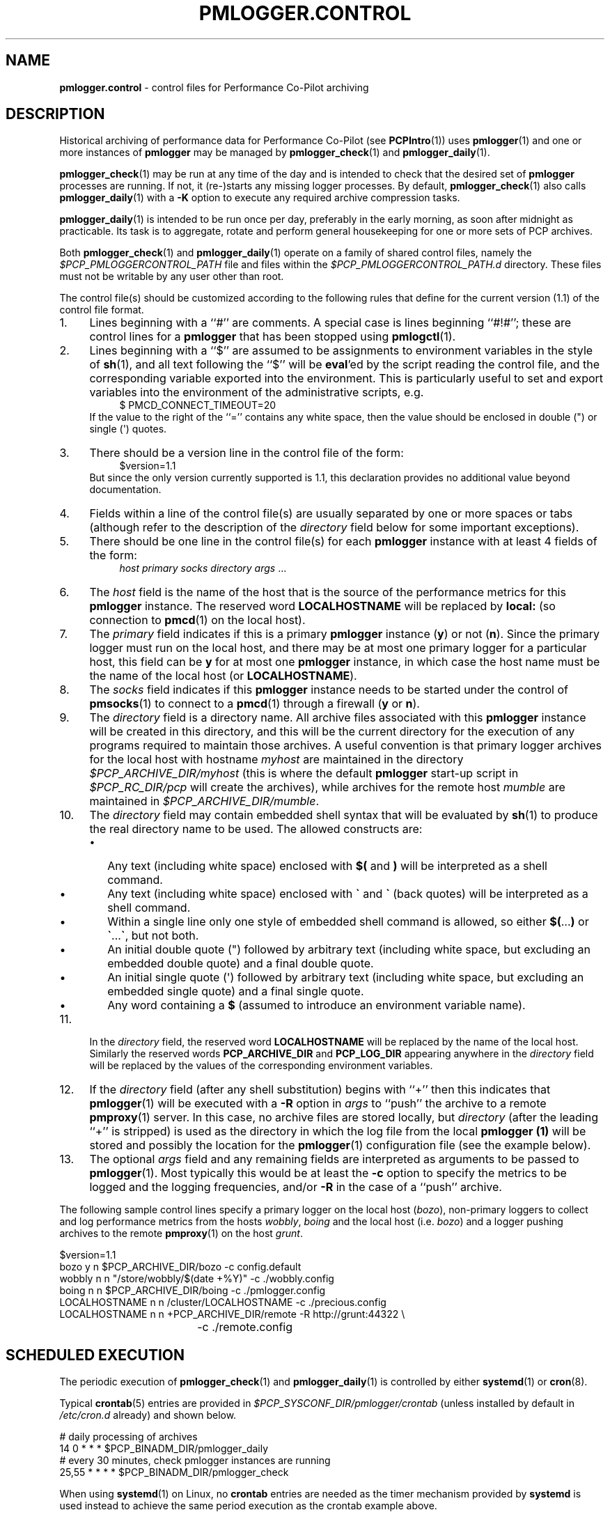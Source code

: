 '\"macro stdmacro
.\"
.\" Copyright (c) 2013-2019 Red Hat.
.\" Copyright (c) 2000 Silicon Graphics, Inc.  All Rights Reserved.
.\"
.\" This program is free software; you can redistribute it and/or modify it
.\" under the terms of the GNU General Public License as published by the
.\" Free Software Foundation; either version 2 of the License, or (at your
.\" option) any later version.
.\"
.\" This program is distributed in the hope that it will be useful, but
.\" WITHOUT ANY WARRANTY; without even the implied warranty of MERCHANTABILITY
.\" or FITNESS FOR A PARTICULAR PURPOSE.  See the GNU General Public License
.\" for more details.
.\"
.TH PMLOGGER.CONTROL 5 "PCP" "Performance Co-Pilot"
.SH NAME
\f3pmlogger.control\f1 \- control files for Performance Co-Pilot archiving
.SH DESCRIPTION
Historical archiving of performance data for
Performance Co-Pilot (see
.BR PCPIntro (1))
uses
.BR pmlogger (1)
and one or more instances of
.B pmlogger
may be managed by
.BR pmlogger_check (1)
and
.BR pmlogger_daily (1).
.PP
.BR pmlogger_check (1)
may be run at any time of the day and is intended to check that
the desired set of
.B pmlogger
processes are running.
If not, it (re-)starts any missing logger processes.
By default,
.BR pmlogger_check (1)
also calls
.BR pmlogger_daily (1)
with a
.B \-K
option to execute any required archive compression tasks.
.PP
.BR pmlogger_daily (1)
is intended to be run once per day, preferably in the early morning, as
soon after midnight as practicable.
Its task is to aggregate, rotate and perform general housekeeping for one or
more sets of PCP archives.
.PP
Both
.BR pmlogger_check (1)
and
.BR pmlogger_daily (1)
operate on a family of shared control files, namely the
.I $PCP_PMLOGGERCONTROL_PATH
file and files within the
.I $PCP_PMLOGGERCONTROL_PATH.d
directory.
These files must not be writable by any user other than root.
.PP
The control file(s) should be customized according to the following rules
that define for the current version (1.1)
of the control file format.
.IP 1. 4n
Lines beginning with a ``#'' are comments.
A special case is lines beginning ``#!#''; these are control lines
for a
.B pmlogger
that has been stopped using
.BR pmlogctl (1).
.PD 0
.IP 2. 4n
Lines beginning with a ``$'' are assumed to be
assignments to environment variables in the style of
.BR sh (1),
and all text following the ``$'' will be
.BR eval 'ed
by the script reading the control file,
and the corresponding variable exported into the environment.
This is particularly
useful to set and export variables into the environment of
the administrative scripts, e.g.
.br
.in +4n
.ft CR
.nf
$ PMCD_CONNECT_TIMEOUT=20
.fi
.ft R
.in -4n
If the value to the right of the ``='' contains any white space,
then the value should be enclosed in double (\[dq]) or single (\[aq]) quotes.
.IP 3. 4n
There should
be a version line in the control file of the form:
.br
.in +4n
.ft CR
.nf
$version=1.1
.fi
.ft R
.in -4n
.RS
.nr PD 0
.PP
But since the only version currently supported is 1.1, this
declaration provides no additional value beyond documentation.
.PD
.RE
.IP 4. 4n
Fields within a line of the control file(s)
are usually separated by one or more spaces or tabs (although refer to
the description of the
.I directory
field below for some important exceptions).
.IP 5. 4n
There should be one line in the control file(s)
for each
.B pmlogger
instance with at least 4 fields of the form:
.br
.in +4n
.ft CR
.nf
\f2host\f1 \f2primary\f1 \f2socks\f1 \f2directory\f1 \f2args\f1 ...
.fi
.ft R
.in -4n
.IP 6. 4n
The
.I host
field is the name of the host that is the source of the
performance metrics for this
.B pmlogger
instance.
The reserved word
.B LOCALHOSTNAME
will be replaced by
.B local:
(so connection to
.BR pmcd (1)
on the local host).
.IP 7. 4n
The
.I primary
field indicates if this is a
primary
.B pmlogger
instance (\c
.BR y )
or not (\c
.BR n ).
Since the primary logger must run on the local host, and there may be
at most one primary logger for a particular host, this field can be
.B y
for at most one
.B pmlogger
instance, in which case the host name must be the name of the local host
(or
.BR LOCALHOSTNAME ).
.IP 8. 4n
The
.I socks
field indicates if this
.B pmlogger
instance needs to be started under the control of
.BR pmsocks (1)
to connect to a
.BR pmcd (1)
through a firewall (\c
.B y
or
.BR n ).
.IP 9. 4n
The
.I directory
field is a directory name.  All archive files
associated with this
.B pmlogger
instance will be created in this directory,
and this will be the current directory for the execution of
any programs required to maintain those archives.
A useful convention is that primary logger archives for the local host
with hostname
.I myhost
are maintained in the directory
.I $PCP_ARCHIVE_DIR/myhost
(this is where the default
.B pmlogger
start-up script in
.I $PCP_RC_DIR/pcp
will create the archives), while archives for the remote host
.I mumble
are maintained in
.IR $PCP_ARCHIVE_DIR/mumble .
.IP 10. 4n
The
.I directory
field may contain embedded shell syntax that will be
evaluated by
.BR sh (1)
to produce the real directory name to be used.  The allowed constructs
are:
.RS
.nr PD 0
.IP \(bu 2n
Any text (including white space) enclosed with
.B $(
and
.BR )
will be interpreted as a shell command.
.IP \(bu 2n
Any text (including white space) enclosed with
.B \[ga]
and
.B \[ga]
(back quotes)
will be interpreted as a shell command.
.IP \(bu 2n
Within a single line only one style of embedded shell command is
allowed, so either
.BR $( ... )
or
.BR \[ga] ... \[ga] ,
but not both.
.IP \(bu 2n
An initial double quote (\[dq]) followed by arbitrary text
(including white space, but excluding an embedded double quote)
and a final double quote.
.IP \(bu 2n
An initial single quote (\[aq]) followed by arbitrary text
(including white space, but excluding an embedded single quote)
and a final single quote.
.IP \(bu 2n
Any word containing a
.B $
(assumed to introduce an environment variable name).
.nr PD
.RE
.IP 11. 4n
In the
.I directory
field, the reserved word
.B LOCALHOSTNAME
will be replaced by the name of the local host.
Similarly the reserved words
.B PCP_ARCHIVE_DIR
and
.B PCP_LOG_DIR
appearing anywhere in the
.I directory
field will be replaced by the values of the corresponding environment variables.
.IP 12. 4n
If the
.I directory
field (after any shell substitution) begins with ``+'' then this
indicates that
.BR pmlogger (1)
will be executed with a
.B \-R
option in
.I args
to ``push'' the archive to a remote
.BR pmproxy (1)
server.
In this case, no archive files are stored locally, but
.I directory
(after the leading ``+'' is stripped) is used as the directory
in which the log file from the local
.B pmlogger (1)
will be stored and possibly the location for the
.BR pmlogger (1)
configuration file (see the example below).
.IP 13. 4n
The optional
.I args
field and any remaining fields are interpreted as arguments to be passed to
.BR pmlogger (1).
Most typically this would be at least the
.B \-c
option to specify the metrics to be logged and the logging frequencies, and/or
.B \-R
in the case of a ``push'' archive.
.PD
.PP
The following sample control lines specify a primary logger
on the local host (\c
.IR bozo ),
non-primary loggers to collect and log
performance metrics from the hosts
.IR wobbly ,
.I boing
and the local host (i.e. \c
.IR bozo )
and a logger pushing archives to the remote
.BR pmproxy (1)
on the host
.IR grunt .
.PP
.nf
.ft CR
$version=1.1
bozo          y  n  $PCP_ARCHIVE_DIR/bozo   \-c config.default
wobbly        n  n  "/store/wobbly/$(date +%Y)"  \-c ./wobbly.config
boing         n  n  $PCP_ARCHIVE_DIR/boing   \-c ./pmlogger.config
LOCALHOSTNAME n  n  /cluster/LOCALHOSTNAME   \-c ./precious.config
LOCALHOSTNAME n  n  +PCP_ARCHIVE_DIR/remote \-R http://grunt:44322 \e
				\-c ./remote.config
.ft 1
.fi
.SH SCHEDULED EXECUTION
The periodic execution of
.BR pmlogger_check (1)
and
.BR pmlogger_daily (1)
is controlled by either
.BR systemd (1)
or
.BR cron (8).
.PP
Typical
.BR crontab (5)
entries are provided in
.I $PCP_SYSCONF_DIR/pmlogger/crontab
(unless installed by default in
.I /etc/cron.d
already)
and shown below.
.PP
.nf
.ft CR
# daily processing of archives
14      0       *       *       *       $PCP_BINADM_DIR/pmlogger_daily
# every 30 minutes, check pmlogger instances are running
25,55   *       *       *       *       $PCP_BINADM_DIR/pmlogger_check
.ft 1
.fi
.PP
When using
.BR systemd (1)
on Linux,
no
.B crontab
entries are needed as the timer mechanism provided by
.B systemd
is used instead to achieve the same period execution as the
crontab example above.
.SH FILES
.TP 5
.I $PCP_PMLOGGERCONTROL_PATH
the PCP logger control file.
For a new installation
this file contains no
.BR pmlogger (1)
control lines (the real control files are all
in the
.I $PCP_PMLOGGERCONTROL_PATH.d
directory), but this file is still processed to support any
legacy configurations therein from earlier PCP releases.
.br
.BR Warning :
this file must not be writable by any user other than root.
.TP
.I $PCP_PMLOGGERCONTROL_PATH.d
optional directory containing additional PCP logger control files,
with one or more per
.B pmlogger
specification per file.
.br
.BR Warning :
the files herein must not be writable by any user other than root.
.TP
.I $PCP_SYSCONF_DIR/pmlogger/crontab
sample crontab for automated script execution by $PCP_USER (or root).
Exists only if the platform does not support the /etc/cron.d mechanism.
.SH PCP ENVIRONMENT
Environment variables with the prefix \fBPCP_\fP are used to parameterize
the file and directory names used by PCP.
On each installation, the
file \fI/etc/pcp.conf\fP contains the local values for these variables.
The \fB$PCP_CONF\fP variable may be used to specify an alternative
configuration file, as described in \fBpcp.conf\fP(5).
.SH SEE ALSO
.BR PCPIntro (1),
.BR pmcd (1),
.BR pmlogctl (1),
.BR pmlogger (1),
.BR pmlogger_check (1),
.BR pmlogger_daily (1),
.BR pmlogger_daily_report (1),
.BR pmproxy (1),
.BR pmsocks (1),
.BR systemd (1)
and
.BR cron (8).

.\" control lines for scripts/man-spell
.\" +ok+ myhost boing args
